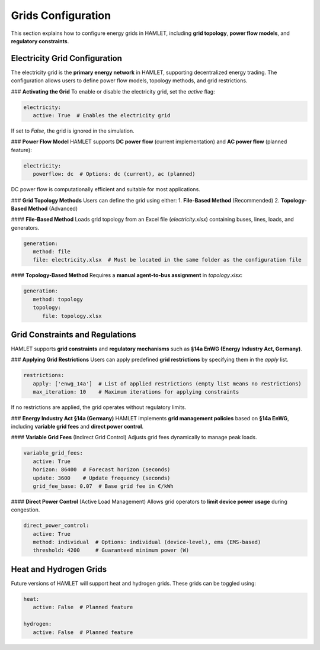 Grids Configuration
===================

This section explains how to configure energy grids in HAMLET, including **grid topology**, **power flow models**, and **regulatory constraints**.

Electricity Grid Configuration
------------------------------
The electricity grid is the **primary energy network** in HAMLET, supporting decentralized energy trading. The configuration allows users to define power flow models, topology methods, and grid restrictions.

### **Activating the Grid**
To enable or disable the electricity grid, set the `active` flag:

.. code-block:: yaml

   electricity:
      active: True  # Enables the electricity grid

If set to `False`, the grid is ignored in the simulation.

### **Power Flow Model**
HAMLET supports **DC power flow** (current implementation) and **AC power flow** (planned feature):

.. code-block:: yaml

   electricity:
      powerflow: dc  # Options: dc (current), ac (planned)

DC power flow is computationally efficient and suitable for most applications.

### **Grid Topology Methods**
Users can define the grid using either:
1. **File-Based Method** (Recommended)
2. **Topology-Based Method** (Advanced)

#### **File-Based Method**
Loads grid topology from an Excel file (`electricity.xlsx`) containing buses, lines, loads, and generators.

.. code-block:: yaml

   generation:
      method: file
      file: electricity.xlsx  # Must be located in the same folder as the configuration file

#### **Topology-Based Method**
Requires a **manual agent-to-bus assignment** in `topology.xlsx`:

.. code-block:: yaml

   generation:
      method: topology
      topology:
         file: topology.xlsx

Grid Constraints and Regulations
--------------------------------
HAMLET supports **grid constraints** and **regulatory mechanisms** such as **§14a EnWG (Energy Industry Act, Germany)**.

### **Applying Grid Restrictions**
Users can apply predefined **grid restrictions** by specifying them in the `apply` list.

.. code-block:: yaml

   restrictions:
      apply: ['enwg_14a']  # List of applied restrictions (empty list means no restrictions)
      max_iteration: 10    # Maximum iterations for applying constraints

If no restrictions are applied, the grid operates without regulatory limits.

### **Energy Industry Act §14a (Germany)**
HAMLET implements **grid management policies** based on **§14a EnWG**, including **variable grid fees** and **direct power control**.

#### **Variable Grid Fees** (Indirect Grid Control)
Adjusts grid fees dynamically to manage peak loads.

.. code-block:: yaml

   variable_grid_fees:
      active: True
      horizon: 86400  # Forecast horizon (seconds)
      update: 3600    # Update frequency (seconds)
      grid_fee_base: 0.07  # Base grid fee in €/kWh

#### **Direct Power Control** (Active Load Management)
Allows grid operators to **limit device power usage** during congestion.

.. code-block:: yaml

   direct_power_control:
      active: True
      method: individual  # Options: individual (device-level), ems (EMS-based)
      threshold: 4200     # Guaranteed minimum power (W)

Heat and Hydrogen Grids
-----------------------
Future versions of HAMLET will support heat and hydrogen grids. These grids can be toggled using:

.. code-block:: yaml

   heat:
      active: False  # Planned feature

   hydrogen:
      active: False  # Planned feature
